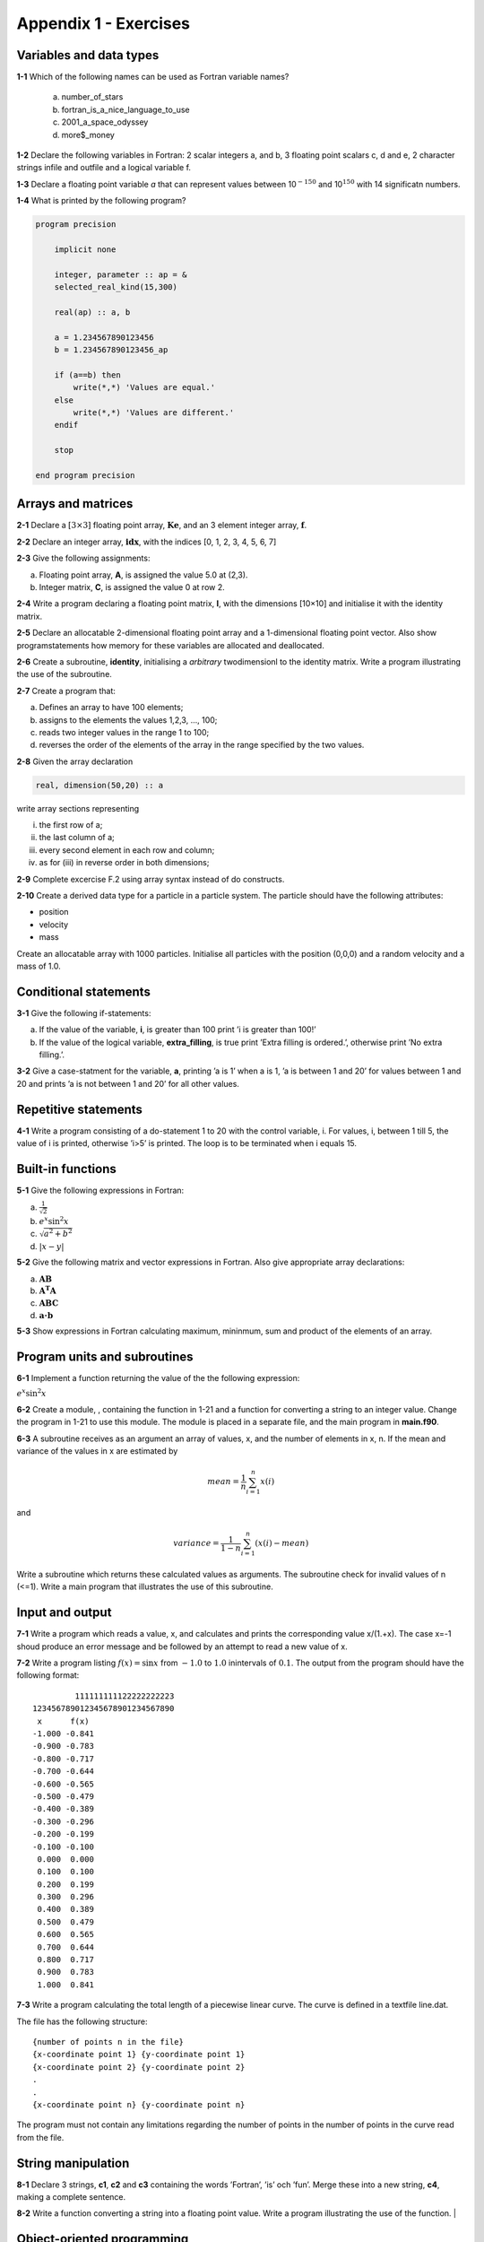 **********************
Appendix 1 - Exercises
**********************

Variables and data types
========================

**1-1** Which of the following names can be used as Fortran variable names?

  a) number_of_stars
  b) fortran_is_a_nice_language_to_use
  c) 2001_a_space_odyssey
  d) more$_money

**1-2** Declare the following variables in Fortran: 2 scalar integers a, and b, 3 floating point scalars c, d and e, 2 character strings infile and outfile and a logical variable f.

**1-3** Declare a floating point variable *a* that can represent values between 10\ :math:`^{-150}` and 10\ :math:`^{150}` with 14 significatn numbers. 

**1-4** What is printed by the following program?

.. code-block:: Fortran

    program precision

        implicit none

        integer, parameter :: ap = &
        selected_real_kind(15,300)

        real(ap) :: a, b

        a = 1.234567890123456
        b = 1.234567890123456_ap

        if (a==b) then
            write(*,*) 'Values are equal.'
        else
            write(*,*) 'Values are different.'
        endif

        stop

    end program precision

Arrays and matrices
===================

**2-1** Declare a :math:`[3 \times 3]` floating point array, :math:`\mathbf{Ke}`, and an 3 element integer array, :math:`\mathbf{f}`.

**2-2** Declare an integer array, :math:`\mathbf{idx}`, with the indices [0, 1, 2, 3, 4, 5, 6, 7]

**2-3** Give the following assignments:

a) Floating point array, **A**, is assigned the value 5.0 at (2,3).
b) Integer matrix, **C**, is assigned the value 0 at row 2.

**2-4** Write a program declaring a floating point matrix, **I**, with the
dimensions [10×10] and initialise it with the identity matrix.

**2-5** Declare an allocatable 2-dimensional floating point array and a 1-dimensional floating point vector. Also show programstatements how memory for these variables are allocated and deallocated.

**2-6** Create a subroutine, **identity**, initialising a *arbitrary* twodimensionl to the identity matrix. Write a program illustrating the use of the subroutine.

**2-7** Create a program that:

a) Defines an array to have 100 elements;
b) assigns to the elements the values 1,2,3, ..., 100;
c) reads two integer values in the range 1 to 100;
d) reverses the order of the elements of the array in the range specified by the two values.

**2-8** Given the array declaration

.. code-block:: Fortran
    
    real, dimension(50,20) :: a

write array sections representing

i) the first row of a;
ii) the last column of a;
iii) every second element in each row and column;
iv) as for (iii) in reverse order in both dimensions;

**2-9** Complete excercise F.2 using array syntax instead of do constructs.

**2-10** Create a derived data type for a particle in a particle system. The particle should have the following attributes:

* position
* velocity
* mass

Create an allocatable array with 1000 particles. Initialise all particles with the position (0,0,0) and a random velocity and a mass of 1.0.   

Conditional statements
======================

**3-1** Give the following if-statements:

a) If the value of the variable, **i**, is greater than 100 print ’i is greater than 100!’
b) If the value of the logical variable, **extra_filling**, is true print ’Extra filling is ordered.’, otherwise print ’No extra filling.’.

**3-2** Give a case-statment for the variable, **a**, printing ’a is 1’ when a is 1, ’a is between 1 and 20’ for values between 1 and 20 and prints ’a is not between 1 and 20’ for all other values.

Repetitive statements
=====================

**4-1** Write a program consisting of a do-statement 1 to 20 with the control variable, i. For values, i, between 1 till 5, the value of i is printed, otherwise ’i>5’ is printed. The loop is to be terminated when i equals 15.

Built-in functions
==================

**5-1** Give the following expressions in Fortran:

a) :math:`\frac{1}{\sqrt{2}}`
b) :math:`e^{x} \sin ^{2} x`
c) :math:`\sqrt{a^{2} +b^{2}}`
d) :math:`\left| x-y\right|`

**5-2** Give the following matrix and vector expressions in Fortran.
Also give appropriate array declarations:

a) :math:`\mathbf{AB}`
b) :math:`\mathbf{A^{T} A}`
c) :math:`\mathbf{ABC}`
d) :math:`\mathbf{a\cdot b}`

**5-3** Show expressions in Fortran calculating maximum, mininmum, sum and product of the elements of an array.

Program units and subroutines
=============================

**6-1** Implement a function returning the value of the the following
expression:

:math:`e^{x} \sin ^{2} x`

**6-2** Create a module, , containing the function in 1-21 and a function for converting a string to an integer value. Change the program in 1-21 to use this module. The module is placed in a separate file, and the main program in **main.f90**. 

**6-3** A subroutine receives as an argument an array of values, x, and the number of elements in x, n. If the mean and variance of the values in x are estimated by 

.. math::

    mean = \frac{1}{n}\sum_{i=1}^{n}x(i)

and

.. math::

    variance = \frac{1}{1-n}\sum_{i=1}^{n}(x(i)-mean)

Write a subroutine which returns these calculated values as arguments. The subroutine check for invalid values of n (<=1). Write a main program that illustrates the use of this subroutine.

Input and output
================

**7-1** Write a program which reads a value, x, and calculates and prints the corresponding value x/(1.+x). The case x=-1 shoud produce an error message and be followed by an attempt to read a new value of x.

**7-2** Write a program listing :math:`f(x)=\sin x` from :math:`-1.0` to :math:`1.0` inintervals of :math:`0.1`. The output from the program should have the following format:

::

             111111111122222222223
    123456789012345678901234567890
     x      f(x)                  
    -1.000 -0.841                  
    -0.900 -0.783                  
    -0.800 -0.717                  
    -0.700 -0.644                  
    -0.600 -0.565                  
    -0.500 -0.479                  
    -0.400 -0.389                  
    -0.300 -0.296                  
    -0.200 -0.199                  
    -0.100 -0.100                  
     0.000  0.000                  
     0.100  0.100                  
     0.200  0.199                  
     0.300  0.296                  
     0.400  0.389                  
     0.500  0.479                  
     0.600  0.565                  
     0.700  0.644                  
     0.800  0.717                  
     0.900  0.783                  
     1.000  0.841                  

**7-3** Write a program calculating the total length of a piecewise linear curve. The curve is defined in a textfile line.dat.

The file has the following structure:

::

    {number of points n in the file}
    {x-coordinate point 1} {y-coordinate point 1}
    {x-coordinate point 2} {y-coordinate point 2}
    .
    .
    {x-coordinate point n} {y-coordinate point n}

The program must not contain any limitations regarding the number of points in the number of points in the curve read from the file.

String manipulation
===================

**8-1** Declare 3 strings, **c1**, **c2** and **c3** containing the words ’Fortran’,
’is’ och ’fun’. Merge these into a new string, **c4**, making a
complete sentence.

**8-2** Write a function converting a string into a floating point value. Write a program  illustrating the use of the function.                         |

Object-oriented programming
===========================

**9-1** Implement a derived datatype for a vector and use operator overloading to implement common
vector operations such as adding, subtracting and multiplication (cross-product).



















